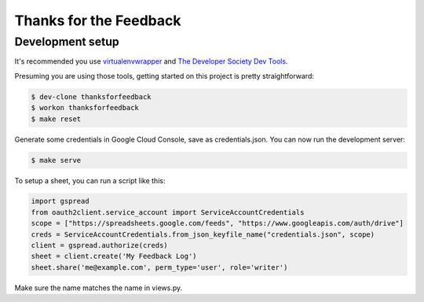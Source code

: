 =======================
Thanks for the Feedback
=======================

Development setup
=================

It's recommended you use `virtualenvwrapper <https://virtualenvwrapper.readthedocs.io/en/latest/>`_
and `The Developer Society Dev Tools <https://github.com/developersociety/tools>`_.

Presuming you are using those tools, getting started on this project is pretty straightforward:

.. code:: console

    $ dev-clone thanksforfeedback
    $ workon thanksforfeedback
    $ make reset

Generate some credentials in Google Cloud Console, save as credentials.json.
You can now run the development server:

.. code:: console

    $ make serve

To setup a sheet, you can run a script like this:

.. code:: python

    import gspread
    from oauth2client.service_account import ServiceAccountCredentials
    scope = ["https://spreadsheets.google.com/feeds", "https://www.googleapis.com/auth/drive"]
    creds = ServiceAccountCredentials.from_json_keyfile_name("credentials.json", scope)
    client = gspread.authorize(creds)
    sheet = client.create('My Feedback Log')
    sheet.share('me@example.com', perm_type='user', role='writer')

Make sure the name matches the name in views.py.
